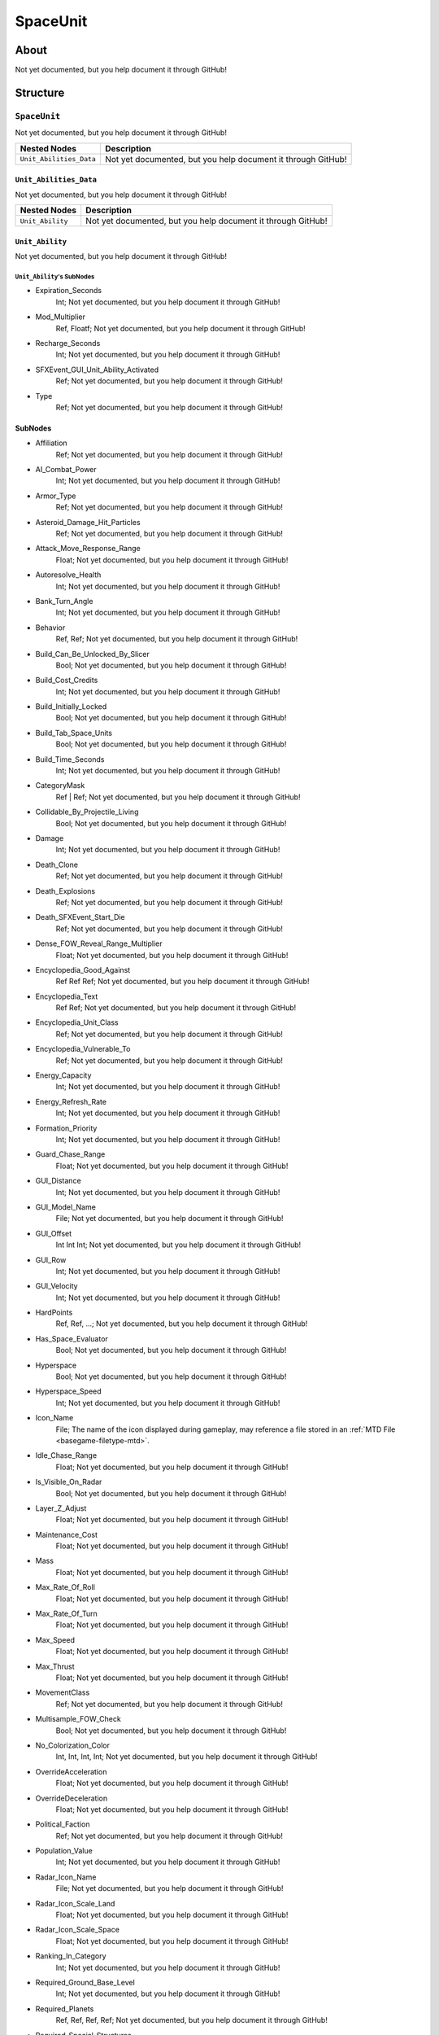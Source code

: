 ##########################################
SpaceUnit
##########################################


About
*****
Not yet documented, but you help document it through GitHub!


Structure
*********
``SpaceUnit``
-------------
Not yet documented, but you help document it through GitHub!

.. csv-table::
	:header: "Nested Nodes", "Description"

	"``Unit_Abilities_Data``", "Not yet documented, but you help document it through GitHub!"


``Unit_Abilities_Data``
^^^^^^^^^^^^^^^^^^^^^^^
Not yet documented, but you help document it through GitHub!

.. csv-table::
	:header: "Nested Nodes", "Description"

	"``Unit_Ability``", "Not yet documented, but you help document it through GitHub!"


``Unit_Ability``
^^^^^^^^^^^^^^^^
Not yet documented, but you help document it through GitHub!

``Unit_Ability``'s SubNodes
"""""""""""""""""""""""""""
- Expiration_Seconds
	Int; Not yet documented, but you help document it through GitHub!


- Mod_Multiplier
	Ref, Floatf; Not yet documented, but you help document it through GitHub!


- Recharge_Seconds
	Int; Not yet documented, but you help document it through GitHub!


- SFXEvent_GUI_Unit_Ability_Activated
	Ref; Not yet documented, but you help document it through GitHub!


- Type
	Ref; Not yet documented, but you help document it through GitHub!





SubNodes
^^^^^^^^
- Affiliation
	Ref; Not yet documented, but you help document it through GitHub!


- AI_Combat_Power
	Int; Not yet documented, but you help document it through GitHub!


- Armor_Type
	Ref; Not yet documented, but you help document it through GitHub!


- Asteroid_Damage_Hit_Particles
	Ref; Not yet documented, but you help document it through GitHub!


- Attack_Move_Response_Range
	Float; Not yet documented, but you help document it through GitHub!


- Autoresolve_Health
	Int; Not yet documented, but you help document it through GitHub!


- Bank_Turn_Angle
	Int; Not yet documented, but you help document it through GitHub!


- Behavior
	Ref, Ref; Not yet documented, but you help document it through GitHub!


- Build_Can_Be_Unlocked_By_Slicer
	Bool; Not yet documented, but you help document it through GitHub!


- Build_Cost_Credits
	Int; Not yet documented, but you help document it through GitHub!


- Build_Initially_Locked
	Bool; Not yet documented, but you help document it through GitHub!


- Build_Tab_Space_Units
	Bool; Not yet documented, but you help document it through GitHub!


- Build_Time_Seconds
	Int; Not yet documented, but you help document it through GitHub!


- CategoryMask
	Ref | Ref; Not yet documented, but you help document it through GitHub!


- Collidable_By_Projectile_Living
	Bool; Not yet documented, but you help document it through GitHub!


- Damage
	Int; Not yet documented, but you help document it through GitHub!


- Death_Clone
	Ref; Not yet documented, but you help document it through GitHub!


- Death_Explosions
	Ref; Not yet documented, but you help document it through GitHub!


- Death_SFXEvent_Start_Die
	Ref; Not yet documented, but you help document it through GitHub!


- Dense_FOW_Reveal_Range_Multiplier
	Float; Not yet documented, but you help document it through GitHub!


- Encyclopedia_Good_Against
	Ref Ref Ref; Not yet documented, but you help document it through GitHub!


- Encyclopedia_Text
	Ref Ref; Not yet documented, but you help document it through GitHub!


- Encyclopedia_Unit_Class
	Ref; Not yet documented, but you help document it through GitHub!


- Encyclopedia_Vulnerable_To
	Ref; Not yet documented, but you help document it through GitHub!


- Energy_Capacity
	Int; Not yet documented, but you help document it through GitHub!


- Energy_Refresh_Rate
	Int; Not yet documented, but you help document it through GitHub!


- Formation_Priority
	Int; Not yet documented, but you help document it through GitHub!


- Guard_Chase_Range
	Float; Not yet documented, but you help document it through GitHub!


- GUI_Distance
	Int; Not yet documented, but you help document it through GitHub!


- GUI_Model_Name
	File; Not yet documented, but you help document it through GitHub!


- GUI_Offset
	Int Int Int; Not yet documented, but you help document it through GitHub!


- GUI_Row
	Int; Not yet documented, but you help document it through GitHub!


- GUI_Velocity
	Int; Not yet documented, but you help document it through GitHub!


- HardPoints
	Ref, Ref, ...; Not yet documented, but you help document it through GitHub!


- Has_Space_Evaluator
	Bool; Not yet documented, but you help document it through GitHub!


- Hyperspace
	Bool; Not yet documented, but you help document it through GitHub!


- Hyperspace_Speed
	Int; Not yet documented, but you help document it through GitHub!


- Icon_Name
	File; The name of the icon displayed during gameplay, may reference a file stored in an :ref:`MTD File <basegame-filetype-mtd>`.


- Idle_Chase_Range
	Float; Not yet documented, but you help document it through GitHub!


- Is_Visible_On_Radar
	Bool; Not yet documented, but you help document it through GitHub!


- Layer_Z_Adjust
	Float; Not yet documented, but you help document it through GitHub!


- Maintenance_Cost
	Float; Not yet documented, but you help document it through GitHub!


- Mass
	Float; Not yet documented, but you help document it through GitHub!


- Max_Rate_Of_Roll
	Float; Not yet documented, but you help document it through GitHub!


- Max_Rate_Of_Turn
	Float; Not yet documented, but you help document it through GitHub!


- Max_Speed
	Float; Not yet documented, but you help document it through GitHub!


- Max_Thrust
	Float; Not yet documented, but you help document it through GitHub!


- MovementClass
	Ref; Not yet documented, but you help document it through GitHub!


- Multisample_FOW_Check
	Bool; Not yet documented, but you help document it through GitHub!


- No_Colorization_Color
	Int, Int, Int, Int; Not yet documented, but you help document it through GitHub!


- OverrideAcceleration
	Float; Not yet documented, but you help document it through GitHub!


- OverrideDeceleration
	Float; Not yet documented, but you help document it through GitHub!


- Political_Faction
	Ref; Not yet documented, but you help document it through GitHub!


- Population_Value
	Int; Not yet documented, but you help document it through GitHub!


- Radar_Icon_Name
	File; Not yet documented, but you help document it through GitHub!


- Radar_Icon_Scale_Land
	Float; Not yet documented, but you help document it through GitHub!


- Radar_Icon_Scale_Space
	Float; Not yet documented, but you help document it through GitHub!


- Ranking_In_Category
	Int; Not yet documented, but you help document it through GitHub!


- Required_Ground_Base_Level
	Int; Not yet documented, but you help document it through GitHub!


- Required_Planets
	Ref, Ref, Ref, Ref; Not yet documented, but you help document it through GitHub!


- Required_Special_Structures
	Ref; Not yet documented, but you help document it through GitHub!


- Required_Star_Base_Level
	Int; Not yet documented, but you help document it through GitHub!


- Required_Timeline
	Int; Not yet documented, but you help document it through GitHub!


- Scale_Factor
	Int; Not yet documented, but you help document it through GitHub!


- Score_Cost_Credits
	Int; Not yet documented, but you help document it through GitHub!


- Select_Box_Scale
	Int; Not yet documented, but you help document it through GitHub!


- Select_Box_Z_Adjust
	Int; Not yet documented, but you help document it through GitHub!


- SFXEvent_Ambient_Loop
	Ref; Not yet documented, but you help document it through GitHub!


- SFXEvent_Attack
	Ref; Not yet documented, but you help document it through GitHub!


- SFXEvent_Attack_Hardpoint
	Ref, Ref; Not yet documented, but you help document it through GitHub!


- SFXEvent_Barrage
	Ref; Not yet documented, but you help document it through GitHub!


- SFXEvent_Build_Cancelled
	Ref; Not yet documented, but you help document it through GitHub!


- SFXEvent_Build_Complete
	Ref; Not yet documented, but you help document it through GitHub!


- SFXEvent_Build_Started
	Ref; Not yet documented, but you help document it through GitHub!


- SFXEvent_Damaged_By_Asteroid
	Ref; Not yet documented, but you help document it through GitHub!


- SFXEvent_Engine_Cinematic_Focus_Loop
	Ref; Not yet documented, but you help document it through GitHub!


- SFXEvent_Engine_Idle_Loop
	Ref; Not yet documented, but you help document it through GitHub!


- SFXEvent_Engine_Moving_Loop
	Ref; Not yet documented, but you help document it through GitHub!


- SFXEvent_Fleet_Move
	Ref; Not yet documented, but you help document it through GitHub!


- SFXEvent_Guard
	Ref; Not yet documented, but you help document it through GitHub!


- SFXEvent_Hardpoint_Destroyed
	Ref, [None, Ref]; Not yet documented, but you help document it through GitHub!


- SFXEvent_Move
	Ref; Not yet documented, but you help document it through GitHub!


- SFXEvent_Move_Into_Asteroid_Field
	Ref; Not yet documented, but you help document it through GitHub!


- SFXEvent_Move_Into_Nebula
	Ref; Not yet documented, but you help document it through GitHub!


- SFXEvent_Select
	Ref; Not yet documented, but you help document it through GitHub!


- SFXEvent_Stop
	Ref; Not yet documented, but you help document it through GitHub!


- Shield_Armor_Type
	Ref; Not yet documented, but you help document it through GitHub!


- Shield_Points
	Int; Not yet documented, but you help document it through GitHub!


- Shield_Refresh_Rate
	Int; Not yet documented, but you help document it through GitHub!


- Ship_Class
	Ref; Not yet documented, but you help document it through GitHub!


- Size_Value
	Int; Not yet documented, but you help document it through GitHub!


- Slice_Cost_Credits
	Int; Not yet documented, but you help document it through GitHub!


- Space_FOW_Reveal_Range
	Float; Not yet documented, but you help document it through GitHub!


- Space_Full_Stop_Command
	Bool; Not yet documented, but you help document it through GitHub!


- Space_Layer
	Ref; Not yet documented, but you help document it through GitHub!


- Space_Model_Name
	File; Not yet documented, but you help document it through GitHub!


- SpaceBehavior
	Ref, Ref, ...; Not yet documented, but you help document it through GitHub!


- Squadron_Capacity
	Int; Not yet documented, but you help document it through GitHub!


- Tactical_Build_Cost_Multiplayer
	Int; Not yet documented, but you help document it through GitHub!


- Tactical_Build_Prerequisites
	Ref; Not yet documented, but you help document it through GitHub!


- Tactical_Build_Time_Seconds
	Int; Not yet documented, but you help document it through GitHub!


- Tactical_Health
	Int; Not yet documented, but you help document it through GitHub!


- Tactical_Production_Queue
	Ref; Not yet documented, but you help document it through GitHub!


- Targeting_Max_Attack_Distance
	Float; Not yet documented, but you help document it through GitHub!


- Targeting_Priority_Set
	Ref; Not yet documented, but you help document it through GitHub!


- Targeting_Stickiness_Time_Threshold
	Float; Not yet documented, but you help document it through GitHub!


- Tech_Level
	Int; Not yet documented, but you help document it through GitHub!


- Text_ID
	Ref; The ID of the text to insert for the name of this object in-game. Text is stored in a `DAT File <basegame-filetype-dat>`.


- Victory_Relevant
	Bool; Not yet documented, but you help document it through GitHub!


- Visible_On_Radar_When_Fogged
	Bool; Not yet documented, but you help document it through GitHub!







EaW-Godot Port Connection
*************************
Not yet documented, but you help document it through GitHub!

